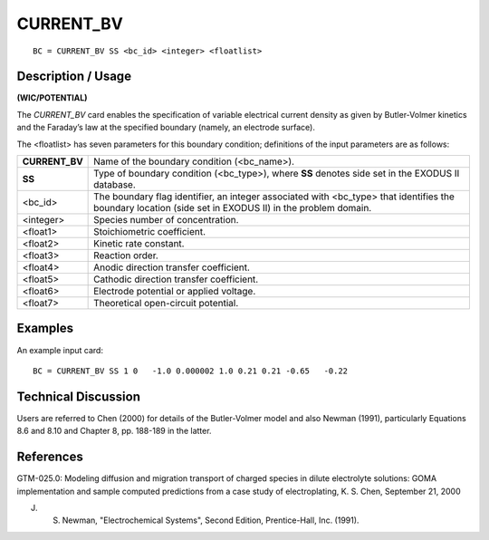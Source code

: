 **************
**CURRENT_BV**
**************

::

	BC = CURRENT_BV SS <bc_id> <integer> <floatlist>

-----------------------
**Description / Usage**
-----------------------

**(WIC/POTENTIAL)**

The *CURRENT_BV* card enables the specification of variable electrical current density
as given by Butler-Volmer kinetics and the Faraday’s law at the specified boundary
(namely, an electrode surface).

The <floatlist> has seven parameters for this boundary condition; definitions of the
input parameters are as follows:

=============== =================================================================
**CURRENT_BV**  Name of the boundary condition (<bc_name>).
**SS**          Type of boundary condition (<bc_type>), where **SS**
                denotes side set in the EXODUS II database.
<bc_id>         The boundary flag identifier, an integer associated with
                <bc_type> that identifies the boundary location (side set
                in EXODUS II) in the problem domain.
<integer>       Species number of concentration.
<float1>        Stoichiometric coefficient.
<float2>        Kinetic rate constant.
<float3>        Reaction order.
<float4>        Anodic direction transfer coefficient.
<float5>        Cathodic direction transfer coefficient.
<float6>        Electrode potential or applied voltage.
<float7>        Theoretical open-circuit potential.
=============== =================================================================

------------
**Examples**
------------

An example input card:
::

   BC = CURRENT_BV SS 1 0   -1.0 0.000002 1.0 0.21 0.21 -0.65   -0.22

-------------------------
**Technical Discussion**
-------------------------

Users are referred to Chen (2000) for details of the Butler-Volmer model and also
Newman (1991), particularly Equations 8.6 and 8.10 and Chapter 8, pp. 188-189 in the
latter.



--------------
**References**
--------------

GTM-025.0: Modeling diffusion and migration transport of charged species in dilute
electrolyte solutions: GOMA implementation and sample computed predictions from a
case study of electroplating, K. S. Chen, September 21, 2000


J. S. Newman, "Electrochemical Systems", Second Edition, Prentice-Hall, Inc. (1991).


